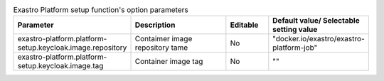 
.. list-table:: Exastro Platform setup function's option parameters
   :widths: 25 25 10 20
   :header-rows: 1
   :align: left
   :class: filter-table

   * - Parameter
     - Description
     - Editable
     - Default value/ Selectable setting value
   * - exastro-platform.platform-setup.keycloak.image.repository
     - Contaimer image repository tame
     - No
     - "docker.io/exastro/exastro-platform-job"
   * - exastro-platform.platform-setup.keycloak.image.tag
     - Container image tag
     - No
     - ""